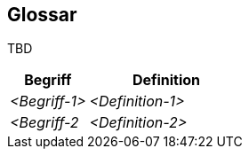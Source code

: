 [[section-glossary]]
== Glossar

TBD

[cols="1,2" options="header"]
|===
|Begriff
|Definition

|_<Begriff-1>_
|_<Definition-1>_


|_<Begriff-2_
|_<Definition-2>_
|===
